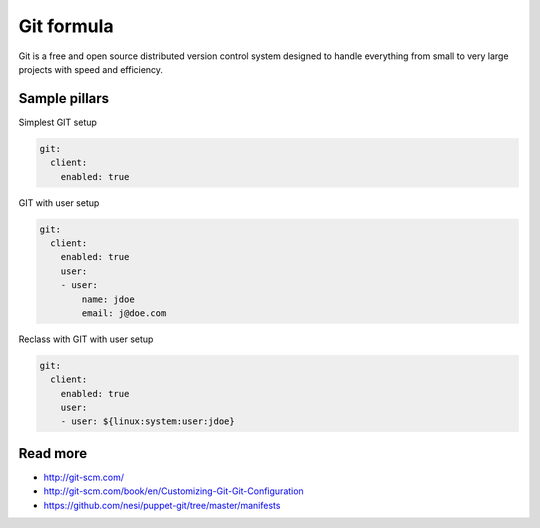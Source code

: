
===========
Git formula
===========

Git is a free and open source distributed version control system designed to handle everything from small to very large projects with speed and efficiency.

Sample pillars
==============

Simplest GIT setup

.. code-block:: yaml

    git:
      client:
        enabled: true

GIT with user setup

.. code-block:: yaml

    git:
      client:
        enabled: true
        user:
        - user:
            name: jdoe
            email: j@doe.com

Reclass with GIT with user setup

.. code-block:: yaml

    git:
      client:
        enabled: true
        user:
        - user: ${linux:system:user:jdoe}

Read more
=========

* http://git-scm.com/
* http://git-scm.com/book/en/Customizing-Git-Git-Configuration
* https://github.com/nesi/puppet-git/tree/master/manifests
